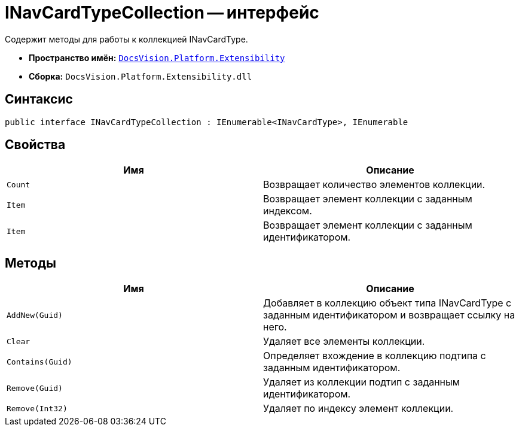 = INavCardTypeCollection -- интерфейс

Содержит методы для работы к коллекцией INavCardType.

* *Пространство имён:* `xref:api/DocsVision/Platform/Extensibility/Extensibility_NS.adoc[DocsVision.Platform.Extensibility]`
* *Сборка:* `DocsVision.Platform.Extensibility.dll`

== Синтаксис

[source,csharp]
----
public interface INavCardTypeCollection : IEnumerable<INavCardType>, IEnumerable
----

== Свойства

[cols=",",options="header"]
|===
|Имя |Описание
|`Count` |Возвращает количество элементов коллекции.
|`Item` |Возвращает элемент коллекции с заданным индексом.
|`Item` |Возвращает элемент коллекции с заданным идентификатором.
|===

== Методы

[cols=",",options="header"]
|===
|Имя |Описание
|`AddNew(Guid)` |Добавляет в коллекцию объект типа INavCardType с заданным идентификатором и возвращает ссылку на него.
|`Clear` |Удаляет все элементы коллекции.
|`Contains(Guid)` |Определяет вхождение в коллекцию подтипа с заданным идентификатором.
|`Remove(Guid)` |Удаляет из коллекции подтип с заданным идентификатором.
|`Remove(Int32)` |Удаляет по индексу элемент коллекции.
|===

